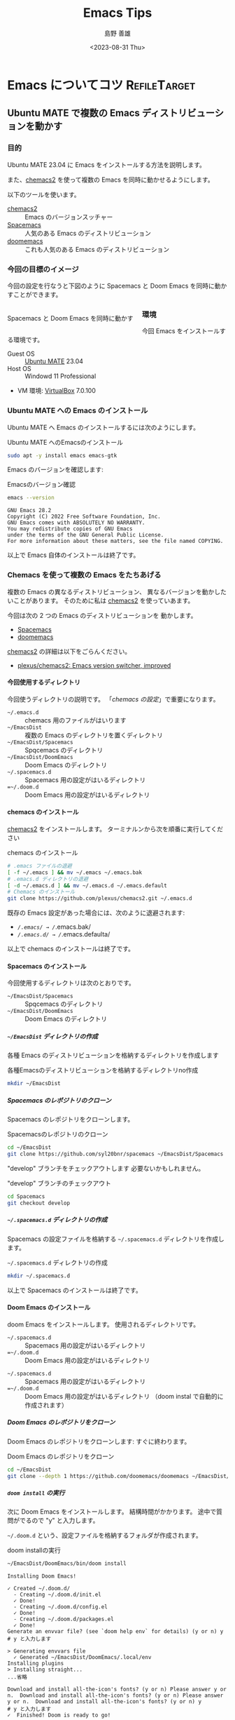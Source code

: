 #+TITLE: Emacs Tips
#+LANGUAGE: ja
#+AUTHOR: 島野 善雄
#+EMAIL: shimano.yoshio@gmail.com
# 出版した日付
#+date: <2023-08-31 Thu>
# 更新日を自動的につける
#+hugo_auto_set_lastmod: t
# 見出しをレベル 6 まで出す
#+OPTIONS: H:6 num:nil
#+OPTIONS: toc:1
#+STARTUP: indent
#+hugo_type: post
# 出力するディレクトリ
#+hugo_base_dir: ../..
# 出版するファイル名
#+hugo_section: japanese/docs
#+OPTIONS: creator:nil author:t
#+LANGUAGE: ja
# Hugo のタグ
#+filetags: Emacs
# Hugo のカテゴリー
#+hugo_categories: Ubuntu
# #+hugo_custom_front_matter: :thumbnail images/org-to-hugo.svg


* Emacs についてコツ                                           :RefileTarget:

** Ubuntu MATE で複数の Emacs ディストリビューションを動かす
:PROPERTIES:
:EXPORT_DATE: <2023-09-06 Wed>
:EXPORT_HUGO_SECTION: japanese/posts
:EXPORT_FILE_NAME: install-emacs-on-ubuntu
:EXPORT_OPTIONS: toc:t num:t
:END:

*** 目的
Ubuntu MATE 23.04 に Emacs をインストールする方法を説明します。

また、[[https://github.com/plexus/chemacs2][chemacs2]] を使って複数の Emacs を同時に動かせるようにします。

以下のツールを使います。

- [[https://github.com/plexus/chemacs2][chemacs2]] :: Emacs のバージョンスッチャー
- [[https://www.spacemacs.org/][Spacemacs]] :: 人気のある Emacs のディストリビューション
- [[https://github.com/doomemacs/doomemacs][doomemacs]] :: これも人気のある Emacs のディストリビューション

*** 今回の目標のイメージ

今回の設定を行なうと下図のように Spacemacs と
Doom Emacs を同時に動かすことができます。

#+caption: Spacemacs と Doom Emacs を同時に動かす
#+attr_html: :alt Spacemacs と Doom Emacs を同時に動かす
#+ATTR_HTML: :style float:left;margin:20px 20px 20px 0px;
#+ATTR_HTML: :width 50% :style border:2px solid white;
[[file:images/spaceemacs-and-doom.png]]

*** 環境

今回 Emacs をインストールする環境です。

- Guest OS :: [[https://ubuntu-mate.org/][Ubuntu MATE]] 23.04
- Host OS :: Windowd 11 Professional
- VM 環境: [[https://www.virtualbox.org/][VirtualBox]] 7.0.100

*** Ubuntu MATE への Emacs のインストール

Ubuntu MATE へ Emacs のインストールするには次のようにします。

#+caption: Ubuntu MATE へのEmacsのインストール
#+begin_src sh :eval no
sudo apt -y install emacs emacs-gtk
#+end_src

Emacs のバージョンを確認します:

#+caption: Emacsのバージョン確認
#+begin_src sh :eval no
emacs --version
#+end_src

#+begin_example
GNU Emacs 28.2
Copyright (C) 2022 Free Software Foundation, Inc.
GNU Emacs comes with ABSOLUTELY NO WARRANTY.
You may redistribute copies of GNU Emacs
under the terms of the GNU General Public License.
For more information about these matters, see the file named COPYING.
#+end_example

以上で Emacs 自体のインストールは終了です。

*** Chemacs を使って複数の Emacs をたちあげる

複数の Emacs の異なるディストリビューション、
異なるバージョンを動かしたいことがあります。
そのために私は [[https://github.com/plexus/chemacs2][chemacs2]] を使っていあます。

今回は次の 2 つの Emacs のディストリビューションを
動かします。

- [[https://www.spacemacs.org/][Spacemacs]]
- [[https://github.com/doomemacs/doomemacs][doomemacs]]

[[https://github.com/plexus/chemacs2][chemacs2]] の詳細は以下をごらんください。

- [[https://github.com/plexus/chemacs2][plexus/chemacs2: Emacs version switcher, improved]]


**** 今回使用するディレクトリ

今回使うディレクトリの説明です。
「[[*chemacs の設定][chemacs の設定]]」で重要になります。

- =~/.emacs.d= :: chemacs 用のファイルがはいります
- =~/EmacsDist= :: 複数の Emacs のディレクトリを置くディレクトリ
- =~/EmacsDist/Spacemacs= :: Spqcemacs のディレクトリ
- =~/EmacsDist/DoomEmacs= :: Doom Emacs のディレクトリ
- =~/.spacemacs.d= :: Spacemacs 用の設定がはいるディレクトリ
- ==~/.doom.d= :: Doom Emacs 用の設定がはいるディレクトリ

**** chemacs のインストール

[[https://github.com/plexus/chemacs2][chemacs2]] をインストールします。
ターミナルンから次を順番に実行してください

#+caption: chemacs のインストール
#+begin_src sh :eval no
  # .emacs ファイルの退避
  [ -f ~/.emacs ] && mv ~/.emacs ~/.emacs.bak
  # .emacs.d ディレクトリの退避
  [ -d ~/.emacs.d ] && mv ~/.emacs.d ~/.emacs.default
  # Chemacs のインストール
  git clone https://github.com/plexus/chemacs2.git ~/.emacs.d
#+end_src

既存の Emacs 設定があった場合には、次のように退避されます:

- /~/.emacs/ → /~/.emacs.bak/
- /~/.emacs.d/ → /~/.emacs.defaulta/

以上で chemacs のインストールは終了です。

**** Spacemacs のインストール

今回使用するディレクトリは次のとおりです。

- =~/EmacsDist/Spacemacs= :: Spqcemacs のディレクトリ
- =~/EmacsDist/DoomEmacs= :: Doom Emacs のディレクトリ


***** =~/EmacsDist= ディレクトリの作成
各種 Emacs のディストリビューションを格納するディレクトリを作成します

#+caption: 各種Emacsのディストリビューションを格納するディレクトリno作成
#+begin_src sh :eval no
mkdir ~/EmacsDist
#+end_src

***** Spacemacs のレポジトリのクローン

Spacemacs のレポジトリをクローンします。

#+caption: Spacemacsのレポジトリのクローン
#+begin_src sh :eval no
cd ~/EmacsDist
git clone https://github.com/syl20bnr/spacemacs ~/EmacsDist/Spacemacs
#+end_src

"develop" ブランチをチェックアウトします
必要ないかもしれません。

#+caption: "develop" ブランチのチェックアウト
#+begin_src sh :eval no
cd Spacemacs
git checkout develop
#+end_src

***** =~/.spacemacs.d= ディレクトリの作成

Spacemacs の設定ファイルを格納する
=~/.spacemacs.d= ディレクトリを作成します。

#+caption: =~/.spacemacs.d= ディレクトリの作成
#+begin_src sh :eval no
mkdir ~/.spacemacs.d
#+end_src


以上で Spacemacs のインストールは終了です。

**** Doom Emacs のインストール

doom Emacs をインストールします。
使用されるディレクトリです。

- =~/.spacemacs.d= :: Spacemacs 用の設定がはいるディレクトリ
- ==~/.doom.d= :: Doom Emacs 用の設定がはいるディレクトリ


- =~/.spacemacs.d= :: Spacemacs 用の設定がはいるディレクトリ
- ==~/.doom.d= :: Doom Emacs 用の設定がはいるディレクトリ
  （doom instal で自動的に作成されます）


***** Doom Emacs のレポジトリをクローン
Doom Emacs のレポジトリをクローンします:
すぐに終わります。

#+caption: Doom Emacs のレポジトリをクローン
#+begin_src sh :eval no
  cd ~/EmacsDist
  git clone --depth 1 https://github.com/doomemacs/doomemacs ~/EmacsDist/DoomEmacs
#+end_src

***** =doom install= の実行
次に Doom Emacs をインストールします。
結構時間がかかります。
途中で質問がでるので "y" と入力します。

=~/.doom.d= という、設定ファイルを格納するフォルダが作成されます。

#+caption: doom installの実行
#+begin_src sh :eval no
~/EmacsDist/DoomEmacs/bin/doom install
#+end_src

#+begin_example
Installing Doom Emacs!

✓ Created ~/.doom.d/
  - Creating ~/.doom.d/init.el
  ✓ Done!
  - Creating ~/.doom.d/config.el
  ✓ Done!
  - Creating ~/.doom.d/packages.el
  ✓ Done!
Generate an envvar file? (see `doom help env` for details) (y or n) y
# y と入力します

> Generating envvars file
  ✓ Generated ~/EmacsDist/DoomEmacs/.local/env
Installing plugins
> Installing straight...
...省略

Download and install all-the-icon's fonts? (y or n) Please answer y or n.  Download and install all-the-icon's fonts? (y or n) Please answer y or n.  Download and install all-the-icon's fonts? (y or n) y
# y と入力します
✓  Finished! Doom is ready to go!

But before you doom yourself, here are some things you should know:

1. Don't forget to run 'doom sync', then restart Emacs, after modifying init.el
   or packages.el in ~/.config/doom.

   This command ensures needed packages are installed, orphaned packages are
   removed, and your autoloads/cache files are up to date. When in doubt, run
   'doom sync'!

2. If something goes wrong, run `doom doctor`. It diagnoses common issues with
   your environment and setup, and may offer clues about what is wrong.

3. Use 'doom upgrade' to update Doom. Doing it any other way will require
   additional steps. Run 'doom help upgrade' to understand those extra steps.

4. Access Doom's documentation from within Emacs via 'SPC h d h' or 'C-h d h'
   (or 'M-x doom/help')

Have fun!

✓ Finished in 9m 48s
#+end_example

***** 、=doom sync= の実行
上の出力に書いてあるとおり、=doom sync= を実行します。

#+caption: doom sync の実行
#+begin_src sh :eval no
~/EmacsDist/DoomEmacs/bin/doom sync
#+end_src

#+begin_example
> Synchronizing "default" profile...
  > Regenerating envvars file
    ✓ Generated ~/EmacsDist/DoomEmacs/.local/env
  > Installing packages...
    - No packages need to be installed
  > (Re)building packages...
    - No packages need rebuilding
  > Purging orphaned packages (for the emperor)...
    - Skipping builds
    - Skipping elpa packages
    - Skipping repos
    - Skipping regrafting
    - Skipping native bytecode
  > (Re)building profile in /home/shimano/EmacsDist/DoomEmacs/.local/etc/@/...
    > Deleting old init files...
    > Generating 4 init files...
    > Byte-compiling ~/EmacsDist/DoomEmacs/.local/etc/@init.28.el...
    ✓ Built init.28.elc
  - Restart Emacs or use 'M-x doom/reload' for changes to take effect
#+end_example


以上で Doom Emacs のインストールが終了しました。

**** chemacs の設定

***** =~/.emacs-profiles.el=
=~/.emacs-profiles.el= を作成し、
次のように入力します。

#+BEGIN_SRC elisp :eval no
(("spacemacs" . ((user-emacs-directory . "~/EmacsDist/Spacemacs")
                 (env . (("SPACEMACSDIR" . "~/.spacemacs.d")))))

 ("doom" . ((user-emacs-directory . "~/EmacsDist/DoomEmacs")
            (env . (("DOOMDIR" . "~/.doom.d"))))))
#+END_SRC

以下パラメータの説明です。

- spacemacs
  - user-emacs-directory  ::
    =~/EmacsDist/Spacemacs= は Spacemacs のレポジトリを
    クローンしたディレクトリです
  - SPACEMACSDIR ::
    =~/.spacemacs.d= は Spacemacs の設定ファイルがあるディレクトリです。
ー doom
  - user-emacs-directory ::
    ="~/EmacsDist/DoomEmacs= は Doom Emacs のレポジトリを
    クローンしたディレクトリでう。
    - DOOMDIR ::
      =~/.doom.d= は Doom Emacs の設定ファイルがあるディレクトリです

***** =~/.emacs-profile=

=~/.emacs-profile= を作成し、次のように入力します。

#+caption: =~/.emacs-profile=
#+begin_src sh :eval no
spacemacs
#+end_src

"spacemacs" は =~/.emacs-profiles.el= の中で指定した
エントリーの名前です。ここで指定したものが "emacs" 単体で
起動したときに使用されます。

以上で chemacs の設定は終了です。


**** chemacs の使いかた

Spacemacs を起動するには次のようにします.

#+caption: Spacemacsを起動する
#+begin_src sh :eval no
  emacs --with-profile spacemacs
  # または
  emacs
#+end_src


Doom Emacs を立ち上げるには次のようにします。

#+caption: Doom Emacsを立ち上げる
#+begin_src sh :eval no
emacs --with-profile doom
#+end_src

*** 結論

今回は  [[https://github.com/plexus/chemacs2][chemacs2]]  を使って、
Ubuntu 上で Spacemacs と Doom Emaccs を動かす
方法を紹介しました。

Spacemacs の使いかた/設定については別の機械に紹介します。


** "muhenkan" （無変換）キーを =evil-escape= に割り当てる(Spacemacs)
:PROPERTIES:
:EXPORT_DATE: <2023-09-08 Fri>
:EXPORT_HUGO_SECTION: japanese/posts
:EXPORT_FILE_NAME: bind-muhenkan-to-evil-escape
:EXPORT_OPTIONS: toc:t num:t
:END:

Spacemacs の vim と hybrid の編集モードでは、
"ESC" キーを頻繁に叩きます。

しかし "ESC" キーはホームポジションからはるか遠くにあります。
そこで "ESC" を別のキーにヮリアテます。

日本語 106 キーボードでは、私が使っていない
キーがいくつかあります。

#+caption: 日本語 106 キーボード
#+attr_html: :alt 日本語 106 キーボード
#+ATTR_HTML: :width 50% :style border:2px solid white;
[[file:~/Documents/blog.shimanoke.com/content-org/japanese/images/japanese-keyboad.jpg]]

よって "muhenkan" （無変換）キー （スペースバーの左）を
=evil-escape" に割り当てます。
これで "muhenkan" キーを叩くことと "ESC" キーを
叩くことが同じになりまう

これを Emacs のコンフィギュレーションに追加してください:

#+caption: Bind "muhenkan" key to =evil-escape"
#+BEGIN_SRC emacs-lisp
(define-key global-map (kbd "<muhenkan>") 'evil-escape)
#+END_SRC

日本語 106 キーボードを使ったいない場合には、
"<muhenkan>" を別の使ったいないキーで置き換えてください。


以上です。 Emacs を楽しんでください!


** Spacemacs を初めて起動する
:PROPERTIES:
:EXPORT_DATE: <2023-09-09 Sat>
:EXPORT_HUGO_SECTION: japanese/posts
:EXPORT_FILE_NAME: fist-spacemacs-startup
:EXPORT_OPTIONS: toc:t num:t
:END:

ここでは Spacemacs を初めて起動する
方法を説明します。

Emacs と Spacemacs のインストールが
おわっていない場合には、
「[[https://blog.shimanoke.com/ja/posts/install-emacs-on-ubuntu/][Ubuntu MATE で複数の Emacs ディストリビューションを動かす •]]」を
参考にしてインストールしておいてください。

*** Spacemacs の起動

「[[https://blog.shimanoke.com/ja/posts/install-emacs-on-ubuntu/][Ubuntu MATE で複数の Emacs ディストリビューションを動かす •]]」を
使って Spacemacs を設定している場合は
次のコマンドで Spacemacs を起動することができます

: emacs --with-profile spacemacs

または

: emacs

で起動します。


*** 編集モードの選択

Spacemacs を最初に立ち上げると、
編集モードを何にするかと質問されます。
編集喪には "vim", "hybrid", "emacs" の
3 種類があります。それぞれの特徴は次のとおりです。

- vim ::
  Vil/Vim ユーザーであれば、これを選択するとよいでしょう。
- emacs ::
  Emacs ユーザーで、Vim のキーバインディングを使いたくないかたは
  これを選択してください。お勧めはしません。
- hybrid ::
  最初は選択できません。
  Emacs ユーザーであればこれを選択すると良いかもしれません。
  Vim のキーバインディングに加えて、Emacs のキーバインディングも
  使ううことができます。私はこれを使っています。

ここでは "vim" を選択します。
"h" と入力して "Return" を押します。

#+caption: Spacemacs の編集モードの選択
#+attr_html: :alt Spacemacs の編集モードの選択
#+ATTR_HTML: :style float:left;margin:20px 20px 20px 0px;
#+ATTR_HTML: :width 100% :style border:2px solid white;
file:images/spacemacs-ask-edit-mode.png


*** ディストリビューションの選択肢

次に、どのディストリビューションを使うかが
質問されます。
矢印キーを使って、 "spacemacs" を選択してください。

#+caption: ディストリビューションの選択
#+attr_html: :alt ディストリビューションの選択
#+ATTR_HTML: :style float:left;margin:20px 20px 20px 0px;
#+ATTR_HTML: :width 100% :style border:2px solid white;
[[file:images/spacemacs-akk-didt.png]]

*** パッケージのインストール （自動）

ディストリビューションの選択肢が終了したらあ、
自動的に必要な Emacs のパッケージがインストールされます。
しばらくお待ちください。

パッケージのインストールが終わると
次のような画面になります

#+caption: 
#+attr_html: :alt Spacemacs の最初の起動
#+ATTR_HTML: :style float:left;margin:20px 20px 20px 0px;
#+ATTR_HTML: :width 70% :style border:2px solid white;
[[file:images/spacemacs-strt-screen.png]]

*** Spacemacs の終了のしかた

Spacemacs を終了するには次をうちます。

: =space q q=

=space q= とタイプしたら
Spacemacs の終了メニューが出るので、
"q" を押して終了します。

#+caption: Spacemacs の終了メニュー
#+attr_html: :alt Spacemacs の終了メニュー
#+ATTR_HTML: :style float:left;margin:20px 20px 20px 0px;
#+ATTR_HTML: :width 70% :style border:2px solid white;
[[file:images/spaceemacs-quit-menu.png]]

または編集モードが hybrid か emacs のかたは
=Ctl-+x Ctl+c= が使えます。

*** 次は
次の記事では、Spacemacs のカスタマイズに
ついて説明します。


** TODO Spacemacs で Rust を編集する

*** 目的

*** 環境


*** Rust の Ubuntu MATE 23.04 へのインストール

*** 便利なツールのインストール

*** 結論

** DONE Epacemacs でテキストのズームイン/ズームアウト
CLOSED: [2023-09-25 Mon 09:51] DEADLINE: <2023-09-25 Mon>
:PROPERTIES:
:EXPORT_DATE: <2023-09-24 Sun>
:EXPORT_HUGO_SECTION: japanese/posts
:EXPORT_FILE_NAME: emacs-zoom-in-out
:EXPORT_OPTIONS: toc:t num:t
:END:
:LOGBOOK:
- State "DONE"       from "TODO"       [2023-09-25 Mon 09:51]
:END:

このドキュメントでは、Emacs の中でテキストの
ズームイン/ズームアウトする方法を説明します。

*** 目的

Emacs でキーバインディングを設定して、
テキストのズームイン/ズームアウトを簡単に行ないます。

*** 設定

次を Emacs の初期化ファイルに入れます:

#+caption: Emacs でズームイン/ズームアウトを行なう
#+BEGIN_SRC emacs-lisp :tangle yes
 ;; Zoom in
  (define-key global-map (kbd "C-+") 'text-scale-increase)

  ;; Zoom out
  (define-key global-map (kbd "C--") 'text-scale-decrease)
#+END_SRC


*** 使用方法

次のキーバインディングでテキストのズームイン/ズームアウトを
行なうことができます。Emacs の中のどこからでも使用できます。

- =Ctl + "+"= ::
  テキストのズームイン
- =Ctl + "shift" + -"= ::
  テキストのズームアウト


このキーバインディングはよく使われているようで、
VSCode や qterminal でも使用することができます。

*** 結論

上で設定したるキーバインディングを使うと、
次のキーを使って Emacs のテキストのズームイン/ズームアウトを
行なうことができます。

- =Ctl + "+"= ::
  テキストのズームイン
- =Ctl + "shift" + -"= ::
  テキストのズームアウト


** TODO Spacemacs のフォント設定

** TODO ox-hugo 用のテンプレートを作る

** TODO Org-mode で ox-hugo 用のテンプレートを作る
** TODO ブラウザから Org-mode へリンクをコピーする

** TODO doom-themes を使う 
DEADLINE: <2019-05-22 水>
:PROPERTIES:
:ID:       42ea9280-f4ad-492e-996d-4abcd406eee4
:END:
:LOGBOOK:
- State "TODO"       from "DONE"       [2023-09-08 Fri 10:50]
- State "DONE"       from "TODO"       [2019-05-22 水 15:13]
CLOCK: [2019-05-22 水 10:37]--[2019-05-22 水 12:16] =>  1:39
CLOCK: [2019-05-22 水 10:07]--[2019-05-22 水 10:27] =>  0:20
CLOCK: [2019-05-22 水 09:46]--[2019-05-22 水 10:07] =>  0:21
CLOCK: [2019-05-22 水 09:32]--[2019-05-22 水 09:35] =>  0:03
CLOCK: [2019-05-22 水 08:40]--[2019-05-22 水 08:40] =>  0:00
:END:

- [[https://github.com/hlissner/emacs-doom-themes][hlissner/emacs-doom-themes: An opinionated pack of modern color-themes]]

#+begin_src emacs-lisp
(require 'doom-themes)

;; Global settings (defaults)
(setq doom-themes-enable-bold t    ; if nil, bold is universally disabled
      doom-themes-enable-italic t) ; if nil, italics is universally disabled

;; Load the theme (doom-one, doom-molokai, etc); keep in mind that each theme
;; may have their own settings.
;; (load-theme 'doom-one t)
(load-theme 'doom-dracula t)

;; Enable flashing mode-line on errors
(doom-themes-visual-bell-config)

;; Enable custom neotree theme (all-the-icons must be installed!)
;; (doom-themes-neotree-config)
;; or for treemacs users
(doom-themes-treemacs-config)

;; Corrects (and improves) org-mode's native fontification.
(doom-themes-org-config)
#+end_src

** TODO Emacs でロックファイルを作らないようにする
:PROPERTIES:
:ID:       12dbc3d5-3f14-42c6-9d01-3364d33e1bf6
:END:
: (setq create-lockfiles nil)




** TODO doom-modeline を使う
:PROPERTIES:
:ID:       bfa2360e-02cf-4e80-bccd-5ca600745aad
:END:
:LOGBOOK:
CLOCK: [2019-05-22 水 09:41]--[2019-05-22 水 09:46] =>  0:05
CLOCK: [2019-05-22 水 09:35]--[2019-05-22 水 09:41] =>  0:06
:END:

- [[https://github.com/seagle0128/doom-modeline][seagle0128/doom-modeline: A fancy and fast mode-line inspired by minimalism design.]]

To use doom-modeline, change =dotspacemacs-mode-line-theme= 
in =init.el= to this:

#+BEGIN_SRC emacs-lisp :tangle yes
dotspacemacs-mode-line-theme '(doom)
#+END_SRC

doom-modeline needs all-the-icons fonts
(- [[https://github.com/domtronn/all-the-icons.el][domtronn/all-the-icons.el: A utility package to collect various Icon Fonts and propertize them within Emacs.]])

To install these fonts, run this in Spacemacs:

#+BEGIN_SRC emacs-lisp :tangle yes
all-the-icons-install-fonts
#+END_SRC

Or, if you can't get fonts, run this in a terminal:

#+begin_src sh :eval no
git clone https://github.com/domtronn/all-the-icons.el.git
cp all-the-icons.el/fonts/all-the-icons.ttf all-the-icons.el/fonts/file-icons.ttf all-the-icons.el/fonts/fontawesome.ttf all-the-icons.el/fonts/material-design-icons.ttf all-the-icons.el/fonts/octicons.ttf all-the-icons.el/fonts/weathericons.ttf ~/.fonts 
all-the-icons.el
fc-cache -f -v
#+end_src

Then, restart Spacemacs (=SPC q r=).

